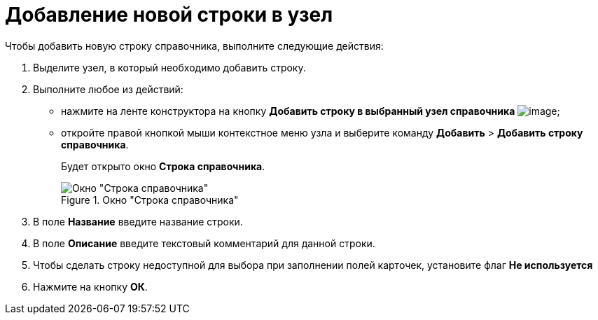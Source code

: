 = Добавление новой строки в узел

.Чтобы добавить новую строку справочника, выполните следующие действия:
. Выделите узел, в который необходимо добавить строку.
. Выполните любое из действий:
* нажмите на ленте конструктора на кнопку *Добавить строку в выбранный узел справочника* image:buttons/dir_Add_line.png[image];
* откройте правой кнопкой мыши контекстное меню узла и выберите команду *Добавить* > *Добавить строку справочника*.
+
Будет открыто окно *Строка справочника*.
+
.Окно "Строка справочника"
image::dir_Line.png[Окно "Строка справочника"]
+
. В поле *Название* введите название строки.
. В поле *Описание* введите текстовый комментарий для данной строки.
. Чтобы сделать строку недоступной для выбора при заполнении полей карточек, установите флаг *Не используется*
. Нажмите на кнопку *ОК*.
